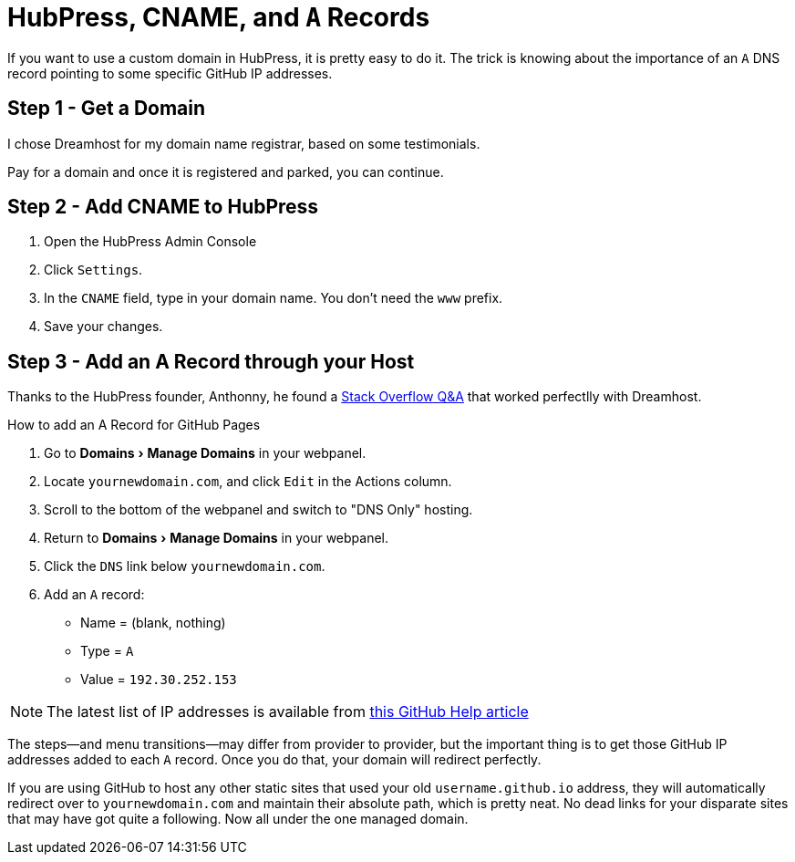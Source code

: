 = HubPress, CNAME, and `A` Records
:hp-tags: hubpress, hosting, domain, CNAME
:hp-image: covers/open_source.jpg
:published_at: 2016-01-12
:experimental:

If you want to use a custom domain in HubPress, it is pretty easy to do it. The trick is knowing about the importance of an `A` DNS record pointing to some specific GitHub IP addresses.

== Step 1 - Get a Domain

I chose Dreamhost for my domain name registrar, based on some testimonials. 

Pay for a domain and once it is registered and parked, you can continue.

== Step 2 - Add CNAME to HubPress

. Open the HubPress Admin Console
. Click `Settings`.
. In the `CNAME` field, type in your domain name. You don't need the `www` prefix.
. Save your changes.

== Step 3 - Add an A Record through your Host

Thanks to the HubPress founder, Anthonny, he found a http://stackoverflow.com/a/20483041/5778580[Stack Overflow Q&A] that worked perfectlly with Dreamhost.

.How to add an A Record for GitHub Pages
. Go to menu:Domains[Manage Domains] in your webpanel.
. Locate `yournewdomain.com`, and click `Edit` in the Actions column.
. Scroll to the bottom of the webpanel and switch to "DNS Only" hosting.
. Return to menu:Domains[Manage Domains] in your webpanel.
. Click the `DNS` link below `yournewdomain.com`.
. Add an `A` record:
* Name = (blank, nothing)
* Type = `A`
* Value = `192.30.252.153`

NOTE: The latest list of IP addresses is available from https://help.github.com/articles/tips-for-configuring-an-a-record-with-your-dns-provider/#configuring-an-a-record-with-your-dns-provider[this GitHub Help article]

The steps—and menu transitions—may differ from provider to provider, but the important thing is to get those GitHub IP addresses added to each `A` record. Once you do that, your domain will redirect perfectly. 

If you are using GitHub to host any other static sites that used your old `username.github.io` address, they will automatically redirect over to `yournewdomain.com` and maintain their absolute path, which is pretty neat. No dead links for your disparate sites that may have got quite a following. Now all under the one managed domain.

